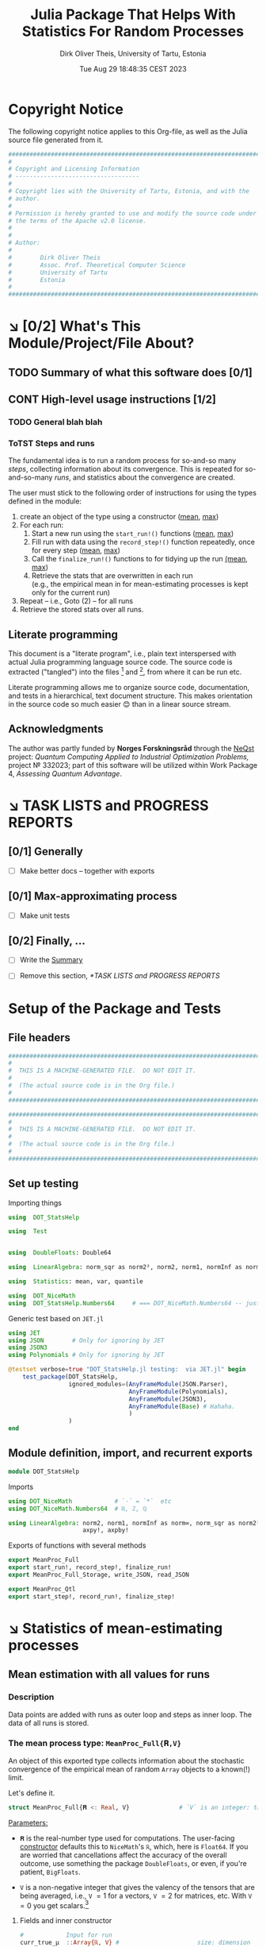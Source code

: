 #+TITLE:  Julia Package That Helps With Statistics For Random Processes
#+AUTHOR: Dirk Oliver Theis, University of Tartu, Estonia
#+EMAIL:  dotheis@ut.ee
#+DATE:   Tue Aug 29 18:48:35 CEST 2023

#+STARTUP: latexpreview
#+STARTUP: show2levels
#+BIBLIOGRAPHY: ../../DOT_LaTeX/dirks.bib
#+PROPERTY: header-args :eval never :comments link :exports code
#+SEQ_TODO: TODO DOING CONT In-Tst ARGH ↘️ | ToTST DONE

* Copyright Notice

   The following copyright notice applies to this Org-file, as well as the Julia source file generated from it.

   #+BEGIN_SRC julia :tangle src/DOT_StatsHelp.jl
     #########################################################################
     #                                                                       #
     # Copyright and Licensing Information                                   #
     # -----------------------------------                                   #
     #                                                                       #
     # Copyright lies with the University of Tartu, Estonia, and with the    #
     # author.                                                               #
     #                                                                       #
     # Permission is hereby granted to use and modify the source code under  #
     # the terms of the Apache v2.0 license.                                 #
     #                                                                       #
     #                                                                       #
     # Author:                                                               #
     #                                                                       #
     #        Dirk Oliver Theis                                              #
     #        Assoc. Prof. Theoretical Computer Science                      #
     #        University of Tartu                                            #
     #        Estonia                                                        #
     #                                                                       #
     #########################################################################
   #+END_SRC


* ↘️ [0/2] What's This Module/Project/File About?
** TODO Summary of what this software does [0/1]               <<summary>>
** CONT High-level usage instructions [1/2]                    <<hl-usage>>
*** TODO General blah blah
*** ToTST Steps and runs
     The fundamental idea is to run a random process for so-and-so many /steps/, collecting information about its
     convergence.  This is repeated for so-and-so-many /runs/, and statistics about the convergence are created.

     The user must stick to the following order of instructions for using the types defined in the module:

       1. create an object of the type using a constructor ([[mp-constructor][mean]], [[max-constructor][max]])
       2. For each run:
          1. Start a new run using the ~start_run!()~ functions ([[mp-start][mean]], [[max-start][max]])
          2. Fill run with data using the ~record_step!()~ function repeatedly, once for every step ([[mp-record][mean]], [[max-record][max]])
          3. Call the ~finalize_run!()~ functions to for tidying up the run [[mp-finalize][(mean]], [[max-finalize][max]])
          4. Retrieve the stats that are overwritten in each run \\
             (e.g., the empirical mean in for mean-estimating processes is kept only for the current run)
       3. Repeat -- i.e., Goto (2) --  for all runs
       4. Retrieve the stored stats over all runs.

** Literate programming

   This document is a "literate program", i.e., plain text interspersed with actual Julia programming language
   source code.  The source code is extracted ("tangled") into the files [fn:: ~src/DOT_StatsHelp.jl~] and [fn::
   ~tmp/runtests.jl~], from where it can be run etc.

   Literate programming allows me to organize source code, documentation, and tests in a hierarchical, text
   document structure.  This makes orientation in the source code so much easier 😊 than in a linear source stream.

** Acknowledgments

    The author was partly funded by *Norges Forskningsråd* through the [[https://www.sintef.no/en/projects/2022/neqst-quantum-computing-applied-to-industrial-optimization-problems/][NeQst]] project: /Quantum Computing Applied to
    Industrial Optimization Problems,/ project № 332023; part of this software will be utilized within Work Package
    4, /Assessing Quantum Advantage/.


* ↘️ TASK LISTS and PROGRESS REPORTS
** [0/1] Generally

     + [ ] Make better docs -- together with exports

** [0/1] Max-approximating process

     + [ ] Make unit tests

** [0/2] Finally, ...

     + [ ] Write the [[summary][Summary]]

     + [ ] Remove this section, [[*TASK LISTS and PROGRESS REPORTS]]



* Setup of the Package and Tests
** File headers

    #+BEGIN_SRC julia :tangle src/DOT_StatsHelp.jl
      ###########################################################################
      #                                                                         #
      #  THIS IS A MACHINE-GENERATED FILE.  DO NOT EDIT IT.                     #
      #                                                                         #
      #  (The actual source code is in the Org file.)                           #
      #                                                                         #
      ###########################################################################
    #+END_SRC

    #+BEGIN_SRC julia :tangle test/runtests.jl
      ###########################################################################
      #                                                                         #
      #  THIS IS A MACHINE-GENERATED FILE.  DO NOT EDIT IT.                     #
      #                                                                         #
      #  (The actual source code is in the Org file.)                           #
      #                                                                         #
      ###########################################################################
    #+END_SRC

** Set up testing
**** Importing things
      #+BEGIN_SRC julia :tangle test/runtests.jl
        using  DOT_StatsHelp

        using  Test


        using  DoubleFloats: Double64

        using  LinearAlgebra: norm_sqr as norm2², norm2, norm1, normInf as norm∞

        using  Statistics: mean, var, quantile

        using  DOT_NiceMath
        using  DOT_StatsHelp.Numbers64     # === DOT_NiceMath.Numbers64 -- just making sure we get the same!
      #+END_SRC

**** Generic test based on ~JET.jl~
    #+BEGIN_SRC julia :tangle test/runtests.jl
      using JET
      using JSON        # Only for ignoring by JET
      using JSON3
      using Polynomials # Only for ignoring by JET

      @testset verbose=true "DOT_StatsHelp.jl testing:  via JET.jl" begin
          test_package(DOT_StatsHelp,
                       ignored_modules=(AnyFrameModule(JSON.Parser),
                                        AnyFrameModule(Polynomials),
                                        AnyFrameModule(JSON3),
                                        AnyFrameModule(Base) # Hahaha.
                                        )
                       )
      end
    #+END_SRC

** Module definition, import, and recurrent exports

    #+BEGIN_SRC julia :tangle src/DOT_StatsHelp.jl
      module DOT_StatsHelp
    #+END_SRC

    Imports

    #+BEGIN_SRC julia :tangle src/DOT_StatsHelp.jl
      using DOT_NiceMath            # `⋅` = `*`  etc
      using DOT_NiceMath.Numbers64  # ℝ, ℤ, ℚ

      using LinearAlgebra: norm2, norm1, normInf as norm∞, norm_sqr as norm2²,
                           axpy!, axpby!
    #+END_SRC

    Exports of functions with several methods

     #+BEGIN_SRC julia :tangle src/DOT_StatsHelp.jl
       export MeanProc_Full
       export start_run!, record_step!, finalize_run!
       export MeanProc_Full_Storage, write_JSON, read_JSON

       export MeanProc_Qtl
       export start_step!, record_run!, finalize_step!
     #+END_SRC


* ↘️ Statistics of mean-estimating processes


** Mean estimation with all values for runs
*** Description

    Data points are added with runs as outer loop and steps as inner loop.  The data of all runs is stored.

*** The mean process type: ~MeanProc_Full{𝐑,V}~                   <<¤MP-full--struct>>

     An object of this exported type collects information about the stochastic convergence of the empirical mean of
     random ~Array~ objects to a known(!) limit.

    Let's define it.

     #+BEGIN_SRC julia :tangle src/DOT_StatsHelp.jl
       struct MeanProc_Full{𝐑 <: Real, V}              # `V` is an integer: the valency of the tensor
     #+END_SRC

     _Parameters:_

     + ~𝐑~ is the real-number type used for computations.  The user-facing [[mp-constructor][constructor]] defaults this to
       ~NiceMath~'s ~ℝ~, which, here is ~Float64~.  If you are worried that cancellations affect the accuracy of
       the overall outcome, use something the package ~DoubleFloats~, or even, if you're patient, ~BigFloats~.

     + ~V~ is a non-negative integer that gives the valency of the tensors that are being averaged, i.e., ~V~ $=1$
       for a vectors, ~V~ $=2$ for matrices, etc.  With ~V~ $=0$ you get scalars.[fn:: Almost -- it's not the same
       type in Julia.]

**** Fields and inner constructor

      #+BEGIN_SRC julia :tangle src/DOT_StatsHelp.jl
        #            Input for run
        curr_true_μ  ::Array{ℝ, V} #                      size: dimension

        #            Output of run
        curr_emp_μ   ::Array{𝐑, V} #                      size: dimension

        #            Overall output
        err2²        ::Array{ℝ,2}  # 2-norm of tensor; \
        err1         ::Array{ℝ,2}  # 1-norm  ~          | size: `steps` ✕ `runs`
        err∞         ::Array{ℝ,2}  # ∞-norm  ~         /
        emp_var      ::Vector{𝐑}   #                      size: `runs`

        #             Work space
        ␣ws          ::Array{𝐑,V}  #                      size: dimension

        #             Counters
        𝐫            ::Ref{Int}    # index of current run (i.e., 0 ⪮ before first run)
        𝐬            ::Ref{Int}    # index of current step (i.e., 0 ⪮ before first step)

        #
        # Convenience constructor -- not for the user
        #
        function
        MeanProc_Full{𝐑,V}(;
                   curr_true_μ ::Array{ℝ,V}, curr_emp_μ ::Array{𝐑,V}, emp_var ::Vector{𝐑},
                   err2² ::Array{ℝ,2}, err1 ::Array{ℝ,2}, err∞ ::Array{ℝ,2}, ␣ws ::Array{𝐑,V}) where{𝐑,V}
            new(curr_true_μ, curr_emp_μ, err2², err1, err∞, emp_var, ␣ws,
                0,0)
        end
      #+END_SRC

      #+BEGIN_SRC julia   :tangle src/DOT_StatsHelp.jl   :noweb no-export :noweb-prefix no
        end
      #+END_SRC

*** Usage

     The [[hl-usage][high-level usage instructios]] are above.  Note that the empirical mean of a run is not stored, it's
     overwritten by the next run.

     There are inquiry functions for retrieving the stats: In #4, user can retrieve:

       + The square error over the steps of the run, e.g.,           ~err2²(  mp ; run=9, step=27)~
       + The 1-norm of the error over the steps, e.g.,               ~err1(   mp ; run=9, step=27)~
       + The infty-norm of the error over the steps, e.g.,           ~err∞(   mp ; run=9, step=27)~
       + The empirical variance of the estimator for the run,, e.g., ~emp_var(mp ; run=9, step=27)~

       + For step 2.4, there's also the function:                    ~curr_emp_μ(mp)~

     The inquiry functions
     #+BEGIN_SRC julia :tangle src/DOT_StatsHelp.jl

       export err2², err1, err∞, emp_var, curr_emp_μ

     #+END_SRC
     are inconvenient for plotting and whatnot, where direct access to the matrices is better.  The implementations
     of the inquiry functions make clear how that works:

     #+BEGIN_SRC julia :tangle src/DOT_StatsHelp.jl
       err2²(  s ::MeanProc_Full{𝐑,V}; run ::Int, step ::Int) where{𝐑,V} = ( @assert (1,1)≤(run,step)≤(s.𝐫[],s.𝐬[]); s.err2²[step,run] )
       err1(   s ::MeanProc_Full{𝐑,V}; run ::Int, step ::Int) where{𝐑,V} = ( @assert (1,1)≤(run,step)≤(s.𝐫[],s.𝐬[]); s.err1[ step,run] )
       err∞(   s ::MeanProc_Full{𝐑,V}; run ::Int, step ::Int) where{𝐑,V} = ( @assert (1,1)≤(run,step)≤(s.𝐫[],s.𝐬[]); s.err∞[ step,run] )
       emp_var(s ::MeanProc_Full{𝐑,V}; run ::Int)             where{𝐑,V} = ( @assert 1    ≤run ≤ s.𝐫[]             ; s.emp_var[run]    )

       curr_emp_μ(s ::MeanProc_Full{𝐑,V})                     where{𝐑,V} = ( @assert 1 ≤ s.𝐫[]                     ; s.curr_emp_μ      )
     #+END_SRC

     #+BEGIN_CENTER
     *Warning!*

     Don't forget that the empirical variance is only available after calling [[mp-finalize][~finalize_run!()~]]
     #+END_CENTER

*** User-facing constructor for ~MeanProc_Full~
     <<mp-constructor>>

     The constructor takes the following arguments.

       + The dimension of the underlying tensors, e.g., ~()~ for valency-0 tensors;
       + The number of steps in each run;
       + The number of runs.

     #+BEGIN_SRC julia :tangle src/DOT_StatsHelp.jl
       function MeanProc_Full(dimension ::NTuple{V,Int}
                              ;
                              steps :: Int,
                              runs  :: Int,
                              𝐑     :: Type{<:Real} = ℝ)  ::MeanProc_Full     where{V}
     #+END_SRC

**** Implementation

      #+BEGIN_SRC julia :tangle src/DOT_StatsHelp.jl
        curr_true_μ   = Array{ℝ,V}(undef, dimension )
        curr_emp_μ    = Array{𝐑,V}(undef, dimension )   ; curr_emp_μ   .= 𝐑(0)
        ␣ws           = Array{𝐑,V}(undef, dimension )

        err2²         = Array{ℝ,2}(undef, steps,runs)
        err1          = Array{ℝ,2}(undef, steps,runs)
        err∞          = Array{ℝ,2}(undef, steps,runs)
        emp_var       = Array{𝐑,1}(undef, runs)         ; emp_var .= 𝐑(0)

        s = MeanProc_Full{𝐑,V}( ; curr_true_μ, curr_emp_μ,
                             err2², err1, err∞, emp_var,  ␣ws)
        ␣integrity_check(s)
        return s
      #+END_SRC

      That's it!

      #+BEGIN_SRC julia :tangle src/DOT_StatsHelp.jl
        end #^ MeanProc_Full constructor
      #+END_SRC

*** Helper functions and integrity check

     The following helper functions are not exported, but can be used by the desperate user.

     _Info about sizes of arrays._

     #+BEGIN_SRC julia :tangle src/DOT_StatsHelp.jl
       valency(        s ::MeanProc_Full{𝐑,V} ) where{𝐑,V}    = V
       dimension(      s ::MeanProc_Full{𝐑,V} ) where{𝐑,V}    = size( s.curr_true_μ )
       numo_stepsruns( s ::MeanProc_Full{𝐑,V} ) where{𝐑,V}    = size( s.err2²       )
       numo_steps(     s ::MeanProc_Full{𝐑,V} ) where{𝐑,V}    = numo_stepsruns(s) |> first
       numo_runs(      s ::MeanProc_Full{𝐑,V} ) where{𝐑,V}    = numo_stepsruns(s) |> last
     #+END_SRC

     _Data integrity check_ that throws an exception if there's a problem (otherwise returns nothing).

     #+BEGIN_SRC julia :tangle src/DOT_StatsHelp.jl
       function ␣integrity_check(s ::MeanProc_Full{𝐑,V}) ::Nothing  where{𝐑,V}
     #+END_SRC

**** Implementation
      #+BEGIN_SRC julia :tangle src/DOT_StatsHelp.jl
            @assert size( s.curr_true_μ ) == dimension(s) == size( s.curr_emp_μ  )

            let steps  = numo_steps(s),
                runs   = numo_runs(s),
                dim    = dimension(s)

                @assert steps > 1
                @assert runs  ≥ 1

                @assert 0 ≤ s.𝐫[] ≤ runs
                @assert 0 ≤ s.𝐬[] ≤ steps
                @assert s.𝐫[] ≥ 1 || s.𝐬[] == 0

                @assert size(     s.err2²       ) == (steps,runs)
                @assert size(     s.err1        ) == (steps,runs)
                @assert size(     s.err∞        ) == (steps,runs)
                @assert size(     s.emp_var     ) == (runs,)

                @assert size(     s.␣ws         ) == dim
            end #^ let
            return nothing
        end
      #+END_SRC

*** Starting a new run: ~start_run!()~                            <<mp-start>>

     When a new run starts, the true mean has to be recorded, the indices 𝐫 and 𝐬 for run and step, resp., have to
     be set up, and the empirical data has to be initialized.

     #+BEGIN_SRC julia :tangle src/DOT_StatsHelp.jl
       function start_run!(s      :: MeanProc_Full{𝐑,V}
                           ;
                           true_μ :: Array{ℝ,V} ) ::Nothing  where{𝐑,V}
     #+END_SRC

**** Working with valency-0 tensors -- aka 0-dimensional arrays
     :PROPERTIES:
     :header-args: :tangle no :session JULIA-1 :eval yes :results output :exports both
     :END:

     The Julia function ~fill()~ can create a valency-0 tensor (0-dimensional array) from a scalar:

     #+BEGIN_SRC julia :tangle no
       a = fill( 3.141 )
     #+END_SRC

     #+RESULTS:
     : 0-dimensional Array{Float64, 0}:
     : 3.141

     #+BEGIN_SRC julia :tangle no
       typeof( a )
     #+END_SRC

     #+RESULTS:
     : Array{Float64, 0}

     #+BEGIN_SRC julia :tangle no
       a .- π
     #+END_SRC

     #+RESULTS:
     : -0.0005926535897931018

     #+BEGIN_SRC julia :tangle no
       a .-= π
     #+END_SRC

     #+RESULTS:
     : 0-dimensional Array{Float64, 0}:
     : -0.0005926535897931018

**** Implementation of ~start_run!()~
      #+BEGIN_SRC julia :tangle src/DOT_StatsHelp.jl
            ␣integrity_check(s)


            if    s.𝐫[] > 0         @assert s.𝐬[] == numo_steps(s)
            else                    @assert s.𝐬[] == 0               end

            s.𝐫[] += 1            ; @assert s.𝐫[] ≤ numo_runs(s)
            s.𝐬[]  = 0

            @assert size(true_μ) == dimension(s)

            let 𝐫 = s.𝐫[],
                𝐬 = s.𝐬[]

                s.curr_true_μ .= true_μ
                s.curr_emp_μ  .= 𝐑(0)
                s.emp_var[𝐫]   = 𝐑(0)

            end
            nothing;
        end #^ start_run!()
      #+END_SRC

*** Adding data of a step: ~record_step!()~
     <<mp-record>>

     #+BEGIN_SRC julia :tangle src/DOT_StatsHelp.jl
       function record_step!(s ::MeanProc_Full{𝐑,V}
                             ;
                             𝐸 ::Array{ℝ,V} ) ::Nothing  where{𝐑,V}
     #+END_SRC

**** Implementation
      #+BEGIN_SRC julia :tangle src/DOT_StatsHelp.jl
        ␣integrity_check(s)

        (;curr_true_μ, curr_emp_μ, err2², err1, err∞, emp_var, ␣ws) = s


        s.𝐬[] += 1            ; @assert s.𝐬[] ≤ numo_steps(s)

        let 𝐫     = s.𝐫[],
            𝐬     = s.𝐬[],
            steps = numo_steps(s)

            #
            # Note order between emp var and emp μ
            #
            # emp_var[𝐫]   = (𝐬-1) ⋅ emp_var[𝐫]  / 𝐬    +   (𝐬-1) ⋅ norm2²( curr_emp_μ - 𝐸 ) / 𝐬²
            # curr_emp_μ  .= (𝐬-1) ⋅ curr_emp_μ / 𝐬   +   𝐸 / 𝐬

            ␣ws         .= curr_emp_μ
            axpby!(-1/𝐬, 𝐸,  1/𝐬, ␣ws)
            emp_var[𝐫]   = (𝐬-1) ⋅ (   emp_var[𝐫]  / 𝐬    +   norm2²( ␣ws )   )
                          # will be corrected for bias in finalize_run!()

            axpby!( 1/𝐬, 𝐸, (𝐬-1)/𝐬, curr_emp_μ)

            #
            # Errors
            #
            ␣ws         .= curr_emp_μ - curr_true_μ

            err2²[𝐬,𝐫]   = norm2²(␣ws)
            err1[ 𝐬,𝐫]   = norm1(␣ws)
            err∞[ 𝐬,𝐫]   = norm∞(␣ws)
        end #^ let
        nothing;
        end #^ record_step!()
      #+END_SRC

*** Finalizing a run: ~finalize_run!()~                           <<mp-finalize>>

     The ~finalize_run!()~ function must be called after all data points have been added.  It removes the bias
     from the empirical variance.

     #+BEGIN_SRC julia :tangle src/DOT_StatsHelp.jl
       function finalize_run!(s ::MeanProc_Full{𝐑,V}) ::Nothing                  where{𝐑,V}
     #+END_SRC

**** Implementation
      #+BEGIN_SRC julia :tangle src/DOT_StatsHelp.jl
            ␣integrity_check(s)

            @assert s.𝐬[] == numo_steps(s)

            #
            # Un-bias empirical variance:
            #
            let 𝐫     = s.𝐫[],
                𝐬     = s.𝐬[]

                s.emp_var[ 𝐫 ] *= 𝐬 / 𝐑(𝐬-1)
            end
            nothing;
        end #^ finalize_run!()
      #+END_SRC
*** Storage and JSON export-import
**** Storage struct

      #+BEGIN_SRC julia   :tangle src/DOT_StatsHelp.jl   :noweb no-export :noweb-prefix no
        @kwdef struct MeanProc_Full_Storage{V}
            dim          ::NTuple{V,Int}
            steps_runs   ::Tuple{Int,Int}

            curr_true_μ  ::Array{ℝ,1} # was: V
            curr_emp_μ   ::Array{ℝ,1} #      V
            err2²        ::Array{ℝ,1} #      2
            err1         ::Array{ℝ,1} #      2
            err∞         ::Array{ℝ,1} #      2

            emp_var      ::Vector{ℝ}
        end
      #+END_SRC

***** Constructor: ~MeanProc_Full~ to ~MeanProc_Full_Storage~

       #+BEGIN_SRC julia   :tangle src/DOT_StatsHelp.jl   :noweb no-export :noweb-prefix no
         function MeanProc_Full_Storage(mp ::MeanProc_Full{ℝ,V}) ::MeanProc_Full_Storage{V} where{V}
             dim                         = size( mp.curr_true_μ )
             steps_runs ::Tuple{Int,Int} = size( mp.err2²       )

             return MeanProc_Full_Storage{V}(;
                                    dim         = dim,
                                    steps_runs  = steps_runs,
                                    curr_true_μ = reshape(mp.curr_true_μ , (length(mp.curr_true_μ),) ),
                                    curr_emp_μ  = reshape(mp.curr_emp_μ  , (length(mp.curr_emp_μ ),) ),
                                    err2²       = reshape(mp.err2²       , (length(mp.err2²      ),) ),
                                    err1        = reshape(mp.err1        , (length(mp.err1       ),) ),
                                    err∞        = reshape(mp.err∞        , (length(mp.err∞       ),) ),
                                    emp_var     =         mp.emp_var
                                    )
         end
       #+END_SRC

***** Constructor: ~MeanProc_Full_Storage~ to ~MeanProc_Full~

       #+BEGIN_SRC julia   :tangle src/DOT_StatsHelp.jl   :noweb no-export :noweb-prefix no
         function MeanProc_Full(mpio ::MeanProc_Full_Storage{V}) ::MeanProc_Full{ℝ,V}    where{V}
             return MeanProc_Full{ℝ,V}(;
                                  curr_true_μ = reshape(mpio.curr_true_μ , mpio.dim       ),
                                  curr_emp_μ  = reshape(mpio.curr_emp_μ  , mpio.dim       ),
                                  err2²       = reshape(mpio.err2²       , mpio.steps_runs),
                                  err1        = reshape(mpio.err1        , mpio.steps_runs),
                                  err∞        = reshape(mpio.err∞        , mpio.steps_runs),
                                  emp_var     =         mpio.emp_var,
                                  ␣ws         = Array{ℝ,V}( undef,  ((0 for j=1:V)...,)  )
                                  )
         end
       #+END_SRC

**** JSON-IO functions

      #+BEGIN_SRC julia   :tangle src/DOT_StatsHelp.jl   :noweb no-export :noweb-prefix no
        using JSON3
      #+END_SRC

      #+BEGIN_SRC julia   :tangle src/DOT_StatsHelp.jl   :noweb no-export :noweb-prefix no
        function write_JSON(mp ::MeanProc_Full{ℝ,V}) ::String      where{V}
            return JSON3.write( MeanProc_Full_Storage( mp ) )
        end
      #+END_SRC

      #+BEGIN_SRC julia   :tangle src/DOT_StatsHelp.jl   :noweb no-export :noweb-prefix no
        function read_JSON(json ::AbstractString; V ::Int) ::MeanProc_Full
            return MeanProc_Full( JSON3.read(json, MeanProc_Full_Storage{V}) )
        end
      #+END_SRC

*** Tests for the all-vals mean process
**** Set up testset

      #+BEGIN_SRC julia :tangle test/runtests.jl
        @testset verbose=true "DOT_StatsHelp.jl testing: Test MeanProc_Full{}" begin
      #+END_SRC

**** Test with valency 0

      #+BEGIN_SRC julia :tangle test/runtests.jl
        function test__meanestim_0(;runs=1:10,steps=2:4:20)
            for 𝐑 ∈ (Double64,Float64)
                for (curr_runs,curr_steps) in Iterators.product(runs,steps)

                    data = 100*randn(curr_steps,curr_runs)

                    mp = MeanProc_Full( () ; steps=curr_steps, runs=curr_runs, 𝐑)

                    for run = 1:curr_runs

                        start_run!(mp ; true_μ = fill(0.0) )

                        for step = 1:curr_steps
                            record_step!(mp ; 𝐸 = fill(data[step,run]) )
                            @test curr_emp_μ(mp)[]  ≈ mean( @view data[1:step,run] )
                        end
                        finalize_run!(mp)

                        @test emp_var(mp;run)         ≈ var(  @view data[:,run] )

                        for step=1:curr_steps
                            @test  err2²(mp;run,step) ≈ mean( data[1:step,run] ) |> abs²
                        end
                        @test all(
                            err1(mp;run,step)         ≈ mean( data[1:step,run] ) |> abs
                            for step=1:curr_steps
                                )
                        @test all(
                            err∞(mp;run,step)         ≈ mean( data[1:step,run] ) |> abs
                        for step=1:curr_steps
                            )

                    end #^ for run

                    if 𝐑 == Float64
                        jsonstr = write_JSON(mp)
                        mp2     = read_JSON(jsonstr;V=0)

                        @test mp.curr_true_μ  == mp2.curr_true_μ
                        @test mp.curr_emp_μ   == mp2.curr_emp_μ
                        @test mp.err2²        == mp2.err2²
                        @test mp.err1         == mp2.err1
                        @test mp.err∞         == mp2.err∞
                        @test mp.emp_var      == mp2.emp_var
                    end

                end #^ for curr_...
            end #^ for 𝐑
        end #^ test__meanestim_0()
      #+END_SRC

      Run it:

      #+BEGIN_SRC julia :tangle test/runtests.jl
        @testset "Valency-0 tests" begin
            test__meanestim_0()
        end
      #+END_SRC

**** Test with valency 1

      #+BEGIN_SRC julia :tangle test/runtests.jl
        function test__meanestim_1(;runs=1:3:9,steps=2:5:12)
            for 𝐑 ∈ (Double64,Float64)
                for (curr_runs,curr_steps) in Iterators.product(runs,steps)

                    dim  = 31

                    data = [ randn(dim) for s=1:curr_steps, r=1:curr_runs ]

                    mp = MeanProc_Full( (dim,) ; steps=curr_steps, runs=curr_runs, 𝐑)

                    for run = 1:curr_runs

                        start_run!(mp ; true_μ = zeros(31) )

                        for step = 1:curr_steps
                            record_step!(mp ; 𝐸 = data[step,run] )
                            @test curr_emp_μ(mp)  ≈ mean( @view data[1:step,run] )
                        end
                        finalize_run!(mp)

                        @test emp_var(mp;run)         ≈ var( @view data[:,run] ) |> norm1 # Julia `var` returns array

                        for step=1:curr_steps
                            @test  err2²(mp;run,step) ≈ mean( data[1:step,run] ) |> norm2²
                        end
                        @test all(
                            err1(mp;run,step)         ≈ mean( data[1:step,run] ) |> norm1
                            for step=1:curr_steps
                        )
                        @test all(
                            err∞(mp;run,step)         ≈ mean( data[1:step,run] ) |> norm∞
                            for step=1:curr_steps
                        )

                    end #^ for run

                    if 𝐑 == Float64
                        jsonstr = write_JSON(mp)
                        mp2     = read_JSON(jsonstr;V=1)

                        @test mp.curr_true_μ  == mp2.curr_true_μ
                        @test mp.curr_emp_μ   == mp2.curr_emp_μ
                        @test mp.err2²        == mp2.err2²
                        @test mp.err1         == mp2.err1
                        @test mp.err∞         == mp2.err∞
                        @test mp.emp_var      == mp2.emp_var
                    end

                end #^ for curr_...
            end #^ for 𝐑
        end #^ test__meanestim_1()
      #+END_SRC

      Run it:

      #+BEGIN_SRC julia :tangle test/runtests.jl
        @testset "Valency-1 tests" begin
            test__meanestim_1()
        end
      #+END_SRC

**** Test with valency 2

      #+BEGIN_SRC julia :tangle test/runtests.jl
        function test__meanestim_2(;runs=1:3:9,steps=2:5:12)
            for 𝐑 ∈ (Double64,Float64)
                for (curr_runs,curr_steps) in Iterators.product(runs,steps)

                    sz  = (7,13)

                    data = [ randn(sz) for s=1:curr_steps, r=1:curr_runs ]

                    mp = MeanProc_Full( (sz) ; steps=curr_steps, runs=curr_runs, 𝐑)

                    for run = 1:curr_runs

                        start_run!(mp ; true_μ = zeros(sz) )

                        for step = 1:curr_steps
                            record_step!(mp ; 𝐸 = data[step,run] )
                            @test curr_emp_μ(mp)  ≈ mean( @view data[1:step,run] )
                        end
                        finalize_run!(mp)

                        @test emp_var(mp;run)         ≈ var( @view data[:,run] ) |> norm1 # Julia `var` returns array

                        for step=1:curr_steps
                            @test  err2²(mp;run,step) ≈ mean( data[1:step,run] ) |> norm2²
                        end
                        @test all(
                            err1(mp;run,step)         ≈ mean( data[1:step,run] ) |> norm1
                            for step=1:curr_steps
                        )
                        @test all(
                            err∞(mp;run,step)         ≈ mean( data[1:step,run] ) |> norm∞
                            for step=1:curr_steps
                        )

                    end #^ for run

                    if 𝐑 == Float64
                        jsonstr = write_JSON(mp)
                        mp2     = read_JSON(jsonstr;V=2)

                        @test mp.curr_true_μ  == mp2.curr_true_μ
                        @test mp.curr_emp_μ   == mp2.curr_emp_μ
                        @test mp.err2²        == mp2.err2²
                        @test mp.err1         == mp2.err1
                        @test mp.err∞         == mp2.err∞
                        @test mp.emp_var      == mp2.emp_var
                    end

                end #^ for curr_...
            end #^ for 𝐑
        end #^ test__meanestim_1()
      #+END_SRC

      Run it:

      #+BEGIN_SRC julia :tangle test/runtests.jl
        @testset "Valency-2 tests" begin
            test__meanestim_2()
        end
      #+END_SRC

**** End of testset

      #+BEGIN_SRC julia :tangle test/runtests.jl
        end #^ testset
      #+END_SRC


** ↘️ [6/9] Mean estimation with a quantile over runs
*** Description

    Data points are added with runs as /inner/ loop and steps as /outer/ loop.  Over the runs, only a given
    quantile is stored.

    Data points are vanilla real numbers (i.e., valency-0 tensors, but not of tensor type).

*** ToTST The type ~MeanProc_Qtl{𝐑}~

     We will define the type of quantiles; first a convenient shortcut:

     #+BEGIN_SRC julia   :tangle src/DOT_StatsHelp.jl   :noweb no-export :noweb-prefix no
       const ℝ² = Tuple{ℝ,ℝ}
     #+END_SRC

     The following basic type is exported:

     #+BEGIN_SRC julia   :tangle src/DOT_StatsHelp.jl   :noweb no-export :noweb-prefix no
       struct MeanProc_Qtl{𝐑 <: Real}
     #+END_SRC


     See [[¤MP-full--struct][text for ~MeanProc_Full~ for]] explanations about the parameters ~𝐑~; this type stores only valency-0
     tensors, i.e., real numbers.

**** Fields and inner constructor

      #+BEGIN_SRC julia   :tangle src/DOT_StatsHelp.jl   :noweb no-export :noweb-prefix no
        numo_steps      ::Int         #                      no need-to-know, just pest control

        #               Input for run
        δ               ::ℝ           #                      the quantile
        true_μ          ::ℝ           #                      constant over runs!
        ε₀              ::ℝ           # correction for `true_μ` close to 0

        #               Result of step
        curr_emp_μ      ::Vector{𝐑}   #                      length: `runs`
        err             ::Vector{ℝ}   # relative error       length: `runs`
        emp_var         ::Vector{𝐑}   #                      length: `runs`

        #               Overall output
        err_quants      ::Vector{ℝ}   # the quantiles        length: `steps`
        err_minmax      ::Vector{ℝ²}  #                      length: `steps`
        emp_var_minmax  ::Vector{ℝ²}  #                      length: `steps`

        #               Work space over steps
        ␣π              ::Vector{Int} # permutation          length: `runs`

        #               Counters
        𝐫               ::Ref{Int}    # index of current run (i.e., 0 ⪮ before first run)
        𝐬               ::Ref{Int}    # index of current step (i.e., 0 ⪮ before first step)

        <<""" Struct MenProc_Qtl convenience constructor """>> ;
      #+END_SRC

      That's it.

      #+BEGIN_SRC julia   :tangle src/DOT_StatsHelp.jl   :noweb no-export :noweb-prefix no
        end #^ struct MeanProc_Qtl
      #+END_SRC

***** Convenience constructor -- *not* for the user!

       This only adds the 0-inits for the references 𝐫, 𝐬.

       #+CAPTION: « ~Struct MenProc_Qtl convenience constructor~ »
       #+NAME:   """ Struct MenProc_Qtl convenience constructor """
       #+BEGIN_SRC julia   :tangle no               :noweb no-export :noweb-prefix no
         function
             MeanProc_Qtl{𝐑}(  δ ::ℝ
                               ;
                               numo_steps ::Int, true_μ ::ℝ, ε₀ ::ℝ,
                               curr_emp_μ ::Vector{𝐑}, emp_var ::Vector{𝐑}, err ::Vector{ℝ}, ␣π ::Vector{Int},
                               err_quants ::Vector{ℝ}, err_minmax ::Vector{ℝ²}, emp_var_minmax ::Vector{ℝ²}
                            ) where{𝐑}

             new{𝐑}(numo_steps,
                    δ, true_μ, ε₀,
                    curr_emp_μ, err, emp_var,
                    err_quants, err_minmax, emp_var_minmax,
                    ␣π,
                    0,0)
         end
         #+END_SRC

*** TODO Usage
*** ToTST User-facing constructor

     #+BEGIN_SRC julia   :tangle src/DOT_StatsHelp.jl   :noweb no-export :noweb-prefix no
       function MeanProc_Qtl(δ      :: ℝ
                             ;
                             true_μ :: ℝ,
                             runs   :: Int,
                             steps  :: Int,
                             𝐑      :: Type{<:Real} = ℝ,
                             ε₀     :: ℝ            = 1e-6)
     #+END_SRC

**** Implementation

      #+BEGIN_SRC julia :tangle src/DOT_StatsHelp.jl
        @assert 0 < δ < 1
        @assert isfinite(true_μ)
        @assert runs ≥ 2
        @assert 0 ≤ ε₀ < 0.1

        curr_emp_μ     = zeros( 𝐑,          runs) ::Vector{𝐑}
        emp_var        = zeros( 𝐑,          runs) ::Vector{𝐑}
        err            = Vector{ℝ  }(undef, runs)
        ␣π             = collect(1:runs)


        err_quants     = ℝ[]  ; sizehint!(err_quants    ,steps)
        err_minmax     = ℝ²[] ; sizehint!(err_minmax    ,steps)
        emp_var_minmax = ℝ²[] ; sizehint!(emp_var_minmax,steps)

        s = MeanProc_Qtl{𝐑}(δ ; ε₀, numo_steps=steps, true_μ,
                            curr_emp_μ, emp_var, err, ␣π,
                            err_quants, err_minmax, emp_var_minmax)
        ␣integrity_check(s)
        return s
      #+END_SRC

      That's it!

      #+BEGIN_SRC julia :tangle src/DOT_StatsHelp.jl
        end #^ MeanProc_Qtl constructor
      #+END_SRC

*** ToTST Helper functions and integrity check

      #+BEGIN_SRC julia   :tangle src/DOT_StatsHelp.jl   :noweb no-export :noweb-prefix no
       numo_runs(s ::MeanProc_Qtl{𝐑} ) where{𝐑}     = length(s.curr_emp_μ)
       numo_steps(s ::MeanProc_Qtl{𝐑} ) where{𝐑}    = s.numo_steps
     #+END_SRC

     _Data integrity check_ that throws an exception if there's a problem (otherwise returns nothing).

     #+BEGIN_SRC julia :tangle src/DOT_StatsHelp.jl
       function ␣integrity_check(s ::MeanProc_Qtl{𝐑}) ::Nothing  where{𝐑}
     #+END_SRC

**** Implementation
      #+BEGIN_SRC julia :tangle src/DOT_StatsHelp.jl
        @assert isfinite( s.true_μ )
        @assert 0 < s.δ  < 1
        @assert 0 ≤ s.ε₀ < 0.1

        let runs   = numo_runs(s)
            steps  = numo_steps(s)

            @assert runs  ≥ 2

            @assert 0 ≤ s.𝐫[] ≤ runs
            @assert 0 ≤ s.𝐬[] ≤ steps
            @assert s.𝐬[] ≥ 1 || s.𝐫[] == 0

            @assert size( s.curr_emp_μ     ) == (runs,)
            @assert size( s.err            ) == (runs,)
            @assert size( s.emp_var        ) == (runs,)
            @assert size( s.␣π             ) == (runs,)

            @assert size( s.err_quants     ) ==
                    size( s.err_minmax     ) ==
                    size( s.emp_var_minmax )

            @assert (s.𝐬[]-1,) ≤ size(s.err_quants) ≤ (s.𝐬[],) # ??????????????????????????

        end #^ let
        return nothing
      #+END_SRC

      #+BEGIN_SRC julia   :tangle src/DOT_StatsHelp.jl   :noweb no-export :noweb-prefix no
        end #^ ␣integrity_check(::MeanProc_Qtl)
      #+END_SRC

*** ToTST Starting a new step: ~start_step!()~

     #+BEGIN_SRC julia   :tangle src/DOT_StatsHelp.jl   :noweb no-export :noweb-prefix no
       function start_step!(s ::MeanProc_Qtl{𝐑}) ::Nothing        where{𝐑}

           ␣integrity_check(s)


           if    s.𝐬[] > 0         @assert s.𝐫[] == numo_runs(s)
           else                    @assert s.𝐫[] == 0               end

           s.𝐬[] += 1            ; @assert s.𝐬[] ≤ numo_steps(s)
           s.𝐫[]  = 0

           nothing;
       end #^ start_run!()
     #+END_SRC

*** ToTST Adding a data point: ~record_run!()~

     #+BEGIN_SRC julia   :tangle src/DOT_StatsHelp.jl   :noweb no-export :noweb-prefix no
       function record_run!( s ::MeanProc_Qtl{𝐑}
                             ;
                             𝐸 ::ℝ              ) ::Nothing  where{𝐑}

           ␣integrity_check(s)

           @assert isfinite(𝐸)
           @assert s.𝐬[] ≥ 1
           @assert s.𝐫[] < numo_runs(s)

           let
               ( ;
                 δ, true_μ,
                 curr_emp_μ,
                 err,
                 emp_var,
                 𝐫, 𝐬          ) = s

               𝐫[] += 1

               𝑟 = 𝐫[]
               𝑠 = 𝐬[]

               # new_unbiased_emp_var =
               # = [  (𝐬-1) ⋅ old_biased_emp_var  / 𝐬        +   (𝐬-1) ⋅ | curr_emp_μ - 𝐸 |² / 𝐬²  ]⋅𝐬/(𝐬-1)
               # =            old_biased_emp_var             +           | curr_emp_μ - 𝐸 |² / 𝐬
               # =          old_unbiased_emp_var⋅(𝐬-2)/(𝐬-1) +           | curr_emp_μ - 𝐸 |² / 𝐬
               let old_μ = curr_emp_μ[𝑟]

                   emp_var[𝑟] =
                       if      𝑠 == 1      𝐑(0)
                       else
                           old_biased_emp_var  = emp_var[𝑟] ⋅ (𝑠-2)/𝐑(𝑠-1)
                           old_biased_emp_var  +  abs²(old_μ − 𝐸) / 𝑠
                       end
               end #^ let


               curr_emp_μ[𝑟] = ( (𝑠-1)⋅curr_emp_μ[𝑟] + 𝐸 ) / 𝑠


               let 𝛥 = abs( curr_emp_μ[𝑟] − true_μ )

                   err[𝑟] = 𝛥 / ( abs(true_μ) + s.ε₀ )

               end
           end #^ let
           nothing;
       end #^ record_run!()
     #+END_SRC

*** ToTST Finalizing a step: ~finalize_step!()~

     This version of ~finalize...()~ returns the quantile.
     #+BEGIN_CENTER
     *WARNING!* \\
     This function uses an undocumented Julia library function:  ~Statistics._quantile()~!
     #+END_CENTER

     #+BEGIN_SRC julia   :tangle src/DOT_StatsHelp.jl   :noweb no-export :noweb-prefix no
       <<""" Helper-type for concatenating vectors err and ␣π """>> ;

       using Statistics: _quantile

       function finalize_step!(s ::MeanProc_Qtl{𝐑}) ::ℝ     where{𝐑}

           ␣integrity_check(s)


           let
               runs              = numo_runs(s)
               ( ;
                 δ, true_μ,
                 curr_emp_μ,
                 err,
                 emp_var,
                 ␣π,
                 𝐫, 𝐬          ) = s


               push!(s.err_quants    ,
                     let lo = floor(Int,   δ⋅runs ),
                         hi = ceil( Int, 1+δ⋅runs )
                         sortperm!( ␣π, err  ;  alg = PartialQuickSort( lo:hi ) )
                         err_␣π = ␣Concat_Vect(err,␣π)
                         _quantile(err_␣π, δ)
                     end
                     )

               push!(        s.err_minmax             ,
                       extrema(err)                    )

               push!(        s.emp_var_minmax         ,
                       extrema(emp_var) |> Tuple{ℝ,ℝ}  )
           end #^ let

           ␣integrity_check(s)

           return s.err_quants[end]
       end #^ finalize_step!()
     #+END_SRC

     #+CAPTION: « ~Helper-type for concatenating vectors err and ␣π~ »
     #+NAME:   """ Helper-type for concatenating vectors err and ␣π """
     #+BEGIN_SRC julia   :tangle no               :noweb no-export :noweb-prefix no
       struct ␣Concat_Vect <: AbstractVector{ℝ}
           val ::Vector{ℝ}
           idx ::Vector{Int}
       end

       import Base: size, length, getindex
       size(     cv ::␣Concat_Vect             ) = (length(cv.idx),)
       length(   cv ::␣Concat_Vect             ) = length(cv.idx)
       getindex( cv ::␣Concat_Vect, i ::Integer) = cv.val[cv.idx[i]]
     #+END_SRC

*** TODO Storage and JSON export-import
*** ↘️ Tests for the quantile mean process
**** Set up testset

      #+BEGIN_SRC julia :tangle test/runtests.jl
        @testset verbose=true "DOT_StatsHelp.jl testing: Test MeanProc_Qtl{}" begin
      #+END_SRC

**** DOING The test

      #+BEGIN_SRC julia :tangle test/runtests.jl
        function test__meanestim_qtl(;runs=10:71:400,steps=4:4:20)

            δ  = 0.123

            for ε₀ ∈ (1e-3, 1e-7)
                for true_μ ∈ (1.0, 1e-10)
                    for 𝐑 ∈ (Double64,Float64)
                        for (curr_runs,curr_steps) in Iterators.product(runs,steps)

                            data = ones(curr_steps,curr_runs)/true_μ + 100*randn(curr_steps,curr_runs)
                            μ    = [ mean( @view data[1:step,run]   )  for step=1:curr_steps, run=1:curr_runs ]
                            vari = [ var(  @view data[1:step,run]   )  for step=1:curr_steps, run=1:curr_runs ]
                            Δ    = abs.( μ .− true_μ )
                            rerr = Δ ./( true_μ + ε₀ )

                            pcnt = [ quantile((@view rerr[step,:]),δ)  for step=1:curr_steps ]
                            erex = [ extrema(  @view rerr[step,:]   )  for step=1:curr_steps ]
                            varex= [ extrema(  @view vari[step,:]   )  for step=1:curr_steps ]

                            mp = MeanProc_Qtl(δ
                                              ;
                                              true_μ, ε₀,
                                              runs   = curr_runs,
                                              steps  = curr_steps,
                                              𝐑)
                            for step = 1:curr_steps

                                start_step!(mp)

                                for run = 1:curr_runs

                                    record_run!(mp ; 𝐸 = data[step,run] )

                                    @test mp.curr_emp_μ[ mp.𝐫[]] ≈ μ[   step,run]
                                    @test mp.err[        mp.𝐫[]] ≈ rerr[step,run]
                                    if step ≥ 2
                                        @test mp.emp_var[mp.𝐫[]] ≈ vari[step,run]    rtol=1e-4
                                    end
                                end #^ for (runs)

                                finalize_step!(mp)

                                @test mp.err_quants[step] ≈ pcnt[step]
                                @test all( a≈b
                                           for (a,b) ∈ zip(mp.err_minmax[step],erex[step])
                                         )
                                if step ≥ 2
                                    @test first(mp.emp_var_minmax[step]) ≈ first(varex[step])    rtol=1e-3
                                    @test last( mp.emp_var_minmax[step]) ≈ last( varex[step])    rtol=1e-3
                                end
                            end #^ for (steps)
                        end #^ for curr_...
                    end #^ for 𝐑
                end #^ for true_μ
            end #^ for ε₀
        end #^ test__meanestim_0()
      #+END_SRC

      Run it:

      #+BEGIN_SRC julia :tangle test/runtests.jl
        test__meanestim_qtl()
      #+END_SRC

**** End of testset

      #+BEGIN_SRC julia :tangle test/runtests.jl
        end #^ testset
      #+END_SRC


* CONT [0/9] Statistics of max-approximating processes
** In-Tst Helper-functions for frequencies
*** Description

      The function ~␣xtiles_count!()~ records frequencies: A call to the function [[␣xtiles_count!()][~␣xtiles_count!()~]] registers a
      data point by increasing the frequency for the interval $\left]\pi_{\ell-1},\pi_\ell\right]$ out of
      $\ell=1,\dots,L$ to which it belongs (where $\pi_0 := 0$).

      We require that 1 is in the set of tiles, $\pi$, but 0 isn't.

      This is how to use it.
      + make a tiles tuple using the function [[␣xtiles_make()][~␣xtiles_make()~]]
      + initialize the frequency vector with zeros
      + repeatedly call  [[␣xtiles_count!()][~␣xtiles_count!()~]], for every data point -- which must be in [0,1]
      + the frequency vector will contain the frequencies.

      Here's a pseudo-example:

      #+BEGIN_SRC julia :tangle no
        𝝅     = ␣xtiles_make( [0.5, 0.8,0.9,0.99, 0.999, 1.0])  # 1 ∈ 𝝅  is required!!
        freqs = zeros(ℝ, length(𝝅))
        for j = 1:runs
            pⱼ = gimme_data_point(j)
            ␣xtiles_count!(freqs, 𝝅 ; pⱼ , Δ=1/runs)
        end
      #+END_SRC


      For $\ell \ge 2$, ~freq[ℓ]~ is the frequency of the data points in the interval
      #+BEGIN_CENTER
                        \[
                        \left] \pi_{\ell-1} , \pi_{\ell} \right];
                        \]
      #+END_CENTER
      in the case $\ell=1$, ~freq[1]~ is the frequency of the data points in the interval
      #+BEGIN_CENTER
                        \[
                        \left[ 0 , \pi_{1} \right]
                        \]
      #+END_CENTER

      We require that 1 is in the set of tiles (but 0 isn't).

*** Create tiles tuple

      /We require that 1 is in the set of tiles!/

      #+NAME: ␣xtiles_make()
      #+BEGIN_SRC julia :tangle src/DOT_StatsHelp.jl
        function ␣xtiles_make(_𝝅) ::Tuple
            𝝅 = collect(_𝝅)
            sort!(𝝅)

            @assert allunique( 𝝅 )
            @assert 0.0 < 𝝅[1] ≤ 𝝅[end] == 1.0

            L = length(𝝅) # just saying...
            return (𝝅...,)
        end
      #+END_SRC

*** Store a data point

      #+NAME: ␣xtiles_count!()
      #+BEGIN_SRC julia :tangle src/DOT_StatsHelp.jl
        function ␣xtiles_count!(freqs ::AbstractArray{ℝ},
                                𝝅     ::NTuple{L,ℝ}
                                ;
                                p     ::ℝ,
                                Δ     ::ℝ                 )::NamedTuple    where{L}
            @assert 0-1e-50 ≤ p
            @assert           p ≤ 1+1e-30
            @assert L == length(freqs)

            ℓ = 1
            while ℓ ≤ L   &&   𝝅[ℓ] < p
                ℓ += 1
            end
            ℓ = min(ℓ,L)                  # in case of rounding errors near 1.0

            freqs[ ℓ ] += Δ

            return ( ℓ=ℓ,  lo=get(𝝅,ℓ-1,0.0), hi=𝝅[ℓ] )
        end
      #+END_SRC

*** Let's test it!
**** Main testing function

      #+BEGIN_SRC julia :tangle test/runtests.jl
        function test__xtiles()

            function some_tests__interior(_𝝅)
                L     = length(_𝝅)
                m     = 16
                N     = m⋅L
                𝝅     = DOT_StatsHelp.␣xtiles_make(_𝝅)
                freqs = zeros(ℝ,L)

                for ℓ = 1 : L
                    lo = get(𝝅,ℓ-1,   0.0)
                    hi =     𝝅[ℓ  ]
                    @test lo < hi || (lo==hi && ℓ==L)
                    for j = 1:m
                        p =  lo + (hi-lo)⋅rand()
                        iv = DOT_StatsHelp.␣xtiles_count!(freqs,𝝅 ; p, Δ=1/N)
                        @test iv.lo < p ≤ iv.hi
                    end
                end

                @test sum(freqs) ≈ 1
                for ℓ = 1:L
                    @test freqs[ℓ] ≈ m/N
                end
            end

            function some_tests__boundary(_𝝅)
                L     = length(_𝝅)
                m     = 16
                N     = m⋅L
                𝝅     = DOT_StatsHelp.␣xtiles_make(_𝝅)
                freqs = zeros(ℝ,L)

                for j = 1:m
                    for ℓ = 1:L
                        lo = get(𝝅,ℓ-1,   0.0)
                        hi =     𝝅[ℓ  ]
                        @test lo < hi || (lo==hi && ℓ==L)
                        DOT_StatsHelp.␣xtiles_count!(freqs,𝝅 ; p=hi, Δ=1/N)
                    end
                end

                @test sum(freqs) ≈ 1
                for ℓ = 1:L
                    @test freqs[ℓ] ≈ m/N
                end
            end

            for L = 1:10
                𝝅 = [ rand(L-1)
                      1.0       ]
                some_tests__interior(𝝅)
                some_tests__boundary(𝝅)
            end
        end #^ test__Xtiles()
      #+END_SRC

**** Call the testing function
      #+BEGIN_SRC julia :tangle test/runtests.jl
        @testset verbose=true "DOT_StatsHelp.jl testing: Test Xtiles helper" begin
            test__xtiles()
        end
      #+END_SRC

** In-Tst The max-approx process type: ~MaxProc{L}~

     The following basic type is made available to the user:

     #+BEGIN_SRC julia :tangle src/DOT_StatsHelp.jl
       export MaxProc
     #+END_SRC

     An object of this type collects information about the stochastic convergence of the maximum of random numbers
     to a known(!) limit.

     #+BEGIN_SRC julia :tangle src/DOT_StatsHelp.jl
       mutable struct MaxProc{L}
           # consts
           const 𝝅         ::NTuple{L,ℝ}   # tiles numbers, sorted increasingly (last one must be 1.0)
           const freqs     ::Array{ℝ,2}    #
           const steps     ::Int
           const runs      ::Int

           # mutables
           true_max  ::ℝ
           curr_max  ::ℝ
           𝐫         ::Int    # index of current run (i.e., 0 ⪮ before first run)
           𝐬         ::Int    # index of current step (i.e., 0 ⪮ before first step)
       end
      #+END_SRC

      ~freqs[s,:]~ is the vector of frequencies of the tiles in ~𝝅~, empirically over all data points given
      so far.

** TODO Usage
** In-Tst User-facing constructor for ~MaxApprox~
     <<max-constructor>>

     #+BEGIN_SRC julia :tangle src/DOT_StatsHelp.jl
       function MaxProc(_𝝅
                        ;
                        steps :: Int,
                        runs  :: Int )  ::MaxProc
     #+END_SRC

     About the arguments

     + ~_𝝅~ must be a list (array, tuple, generator, ...) of tiles, as type-~ℝ~ numbers in $\left]0,1\right]$.  *It
       must include 1=100%,* but it must not include 0.

*** Implementation

      #+BEGIN_SRC julia :tangle src/DOT_StatsHelp.jl
            𝝅     = ␣xtiles_make(_𝝅)
            L     = length(𝝅)
            freqs = Array{ℝ,2}(undef,steps,L)
            s     = MaxProc{L}(𝝅, freqs, steps, runs, Inf, Inf, 0,0)
            ␣integrity_check(s)
            return s
        end
      #+END_SRC

** In-Tst Helper functions and integrity check
     #+BEGIN_SRC julia :tangle src/DOT_StatsHelp.jl
       numo_stepsruns( s ::MaxProc{L} ) where{L}    = ( numo_steps(s) , numo_runs(s) )
       numo_steps(     s ::MaxProc{L} ) where{L}    = s.steps
       numo_runs(      s ::MaxProc{L} ) where{L}    = s.runs
      #+END_SRC

     #+BEGIN_SRC julia :tangle src/DOT_StatsHelp.jl
       function ␣integrity_check(s ::MaxProc{L}) ::Nothing where{L}
           @assert L           == length(s.𝝅)  "Crazy bug!!"
           @assert 0 < s.𝝅[1] < s.𝝅[end] == 1.0
           @assert (L,s.steps) == size(s.freqs)
           @assert s.steps     == numo_steps(s)
           @assert s.runs      == numo_runs(s)
           @assert s.steps ≥ 1
           @assert s.runs  ≥ 1

           @assert 0 ≤ s.𝐬 ≤ s.steps
           @assert 0 ≤ s.𝐫 ≤ s.runs
           @assert s.𝐫 ≥ 1 || s.𝐬 == 0

           @assert s.curr_max ≤ s.true_max

           nothing;
       end
     #+END_SRC

** In-Tst Starting a new run: ~start_run!()~
     <<max-start>>

     When a new run starts, the true mean has to be recorded, the indices 𝐫 and 𝐬 for run and step, resp., have to
     be set up, and the empirical data has to be initialized.

     #+BEGIN_SRC julia :tangle src/DOT_StatsHelp.jl
       function start_run!(s        :: MaxProc{L}
                           ;
                           true_max :: ℝ            ) ::Nothing  where{L}
           ␣integrity_check(s)

           if    s.𝐫 > 0           @assert s.𝐬 == numo_steps(s)
           else                    @assert s.𝐬 == 0               end

           s.𝐫 += 1              ; @assert s.𝐫 ≤ numo_runs(s)
           s.𝐬  = 0

           s.true_max = true_max
           s.curr_max = -Inf

           nothing;
       end
     #+END_SRC

** In-Tst Adding data of a step: ~record_step!()~
     <<max-record>>

     #+BEGIN_SRC julia :tangle src/DOT_StatsHelp.jl
       function record_step!(s ::MaxProc{L}
                             ;
                             𝐸 ::ℝ            ) ::Union{ℝ,Nothing}     where{L}
           ␣integrity_check(s)

           @assert 0 ≤ 𝐸 ≤ s.true_max

           (;runs,true_max,𝝅,freqs) = s

           new_max ::Bool = false
           if 𝐸 > s.curr_max
               s.curr_max = 𝐸
               new_max    = true
           end

           s.𝐬        += 1            ; @assert s.𝐬 ≤ numo_steps(s)
           freqsₛ    =  @view freqs[:,s.𝐬]
           (;ℓ,lo,hi) =  ␣xtiles_count!(freqsₛ, 𝝅
                                       ; p = s.curr_max / true_max,  Δ=1/runs)

           if new_max
               @info "New max: $𝐸; ℓ=$ℓ, lo=$lo, hi=$hi"
               return lo
           end
           nothing;
       end #^ record_step!()
     #+END_SRC

** In-Tst Finalizing a run: ~finalize_run!()~                  <<max-finalize>>

    This version of ~finalize...()~ returns the maximum.


     #+BEGIN_SRC julia :tangle src/DOT_StatsHelp.jl
       function finalize_run!(s ::MaxProc{L}) ::ℝ         where{L}
           ␣integrity_check(s)

           @assert s.𝐬 == numo_steps(s)
           @assert 0 ≤ s.curr_max

           return s.curr_max
       end #^ finalize_run!()
     #+END_SRC

** TODO Tests for the max process


* End of module

    #+BEGIN_SRC julia :tangle src/DOT_StatsHelp.jl
      end #^ module SPSA_Shift
    #+END_SRC

    That's it!



* EOOF
# Local Variables:
# fill-column: 115
# End:
